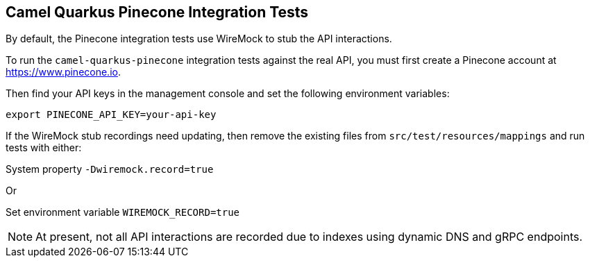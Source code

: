 == Camel Quarkus Pinecone Integration Tests

By default, the Pinecone integration tests use WireMock to stub the API interactions.

To run the `camel-quarkus-pinecone` integration tests against the real API, you must first create a Pinecone account at https://www.pinecone.io.

Then find your API keys in the management console and set the following environment variables:

[source,shell]
----
export PINECONE_API_KEY=your-api-key
----

If the WireMock stub recordings need updating, then remove the existing files from `src/test/resources/mappings` and run tests with either:

System property `-Dwiremock.record=true`

Or

Set environment variable `WIREMOCK_RECORD=true`

NOTE: At present, not all API interactions are recorded due to indexes using dynamic DNS and gRPC endpoints.
